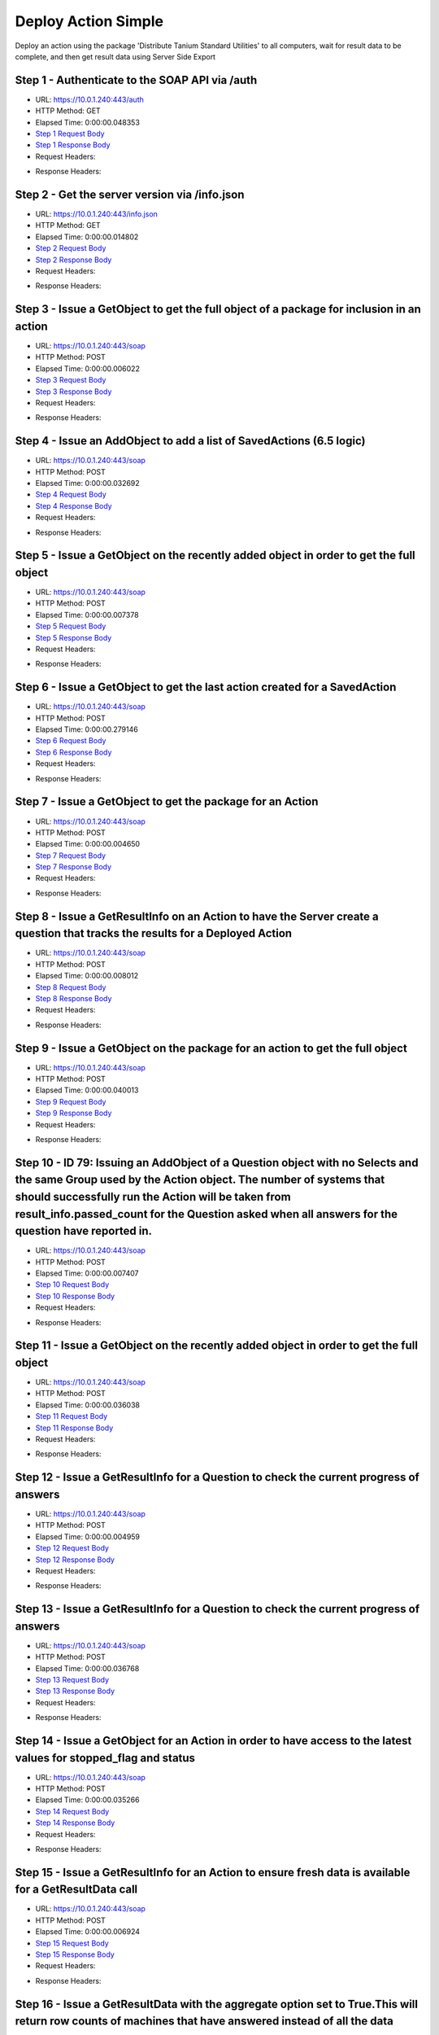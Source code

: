 
Deploy Action Simple
==========================================================================================

Deploy an action using the package 'Distribute Tanium Standard Utilities' to all computers, wait for result data to be complete, and then get result data using Server Side Export


Step 1 - Authenticate to the SOAP API via /auth
------------------------------------------------------------------------------------------------------------------------------------------------------------------------------------------------------------------------------------------------------------------------------------------------------------------------------------------------------------------------------------------------------------

* URL: https://10.0.1.240:443/auth
* HTTP Method: GET
* Elapsed Time: 0:00:00.048353
* `Step 1 Request Body <../../_static/soap_outputs/6.5.314.4301/deploy_action_simple_step_1_request.txt>`_
* `Step 1 Response Body <../../_static/soap_outputs/6.5.314.4301/deploy_action_simple_step_1_response.txt>`_

* Request Headers:

.. code-block:: json
    :linenos:

    
    {
      "Accept": "*/*", 
      "Accept-Encoding": "gzip, deflate", 
      "Connection": "keep-alive", 
      "User-Agent": "python-requests/2.7.0 CPython/2.7.10 Darwin/14.5.0", 
      "password": "VGFuaXVtMjAxNSE=", 
      "username": "QWRtaW5pc3RyYXRvcg=="
    }

* Response Headers:

.. code-block:: json
    :linenos:

    
    {
      "connection": "keep-alive", 
      "content-length": "134", 
      "content-type": "text/plain; charset=us-ascii"
    }


Step 2 - Get the server version via /info.json
------------------------------------------------------------------------------------------------------------------------------------------------------------------------------------------------------------------------------------------------------------------------------------------------------------------------------------------------------------------------------------------------------------

* URL: https://10.0.1.240:443/info.json
* HTTP Method: GET
* Elapsed Time: 0:00:00.014802
* `Step 2 Request Body <../../_static/soap_outputs/6.5.314.4301/deploy_action_simple_step_2_request.txt>`_
* `Step 2 Response Body <../../_static/soap_outputs/6.5.314.4301/deploy_action_simple_step_2_response.json>`_

* Request Headers:

.. code-block:: json
    :linenos:

    
    {
      "Accept": "*/*", 
      "Accept-Encoding": "gzip, deflate", 
      "Connection": "keep-alive", 
      "User-Agent": "python-requests/2.7.0 CPython/2.7.10 Darwin/14.5.0", 
      "session": "1-620-b187339c6ad8ecf5280734d6a81af6cba91b4dcc1c1c09d28b2bee3fd05b95bbac3f6a1d14fc32631be6a2e0160694558ac6b18632435251beefbfb3571b9c98"
    }

* Response Headers:

.. code-block:: json
    :linenos:

    
    {
      "connection": "keep-alive", 
      "content-length": "19290", 
      "content-type": "application/json"
    }


Step 3 - Issue a GetObject to get the full object of a package for inclusion in an action
------------------------------------------------------------------------------------------------------------------------------------------------------------------------------------------------------------------------------------------------------------------------------------------------------------------------------------------------------------------------------------------------------------

* URL: https://10.0.1.240:443/soap
* HTTP Method: POST
* Elapsed Time: 0:00:00.006022
* `Step 3 Request Body <../../_static/soap_outputs/6.5.314.4301/deploy_action_simple_step_3_request.xml>`_
* `Step 3 Response Body <../../_static/soap_outputs/6.5.314.4301/deploy_action_simple_step_3_response.xml>`_

* Request Headers:

.. code-block:: json
    :linenos:

    
    {
      "Accept": "*/*", 
      "Accept-Encoding": "gzip", 
      "Connection": "keep-alive", 
      "Content-Length": "581", 
      "Content-Type": "text/xml; charset=utf-8", 
      "User-Agent": "python-requests/2.7.0 CPython/2.7.10 Darwin/14.5.0", 
      "session": "1-620-b187339c6ad8ecf5280734d6a81af6cba91b4dcc1c1c09d28b2bee3fd05b95bbac3f6a1d14fc32631be6a2e0160694558ac6b18632435251beefbfb3571b9c98"
    }

* Response Headers:

.. code-block:: json
    :linenos:

    
    {
      "connection": "keep-alive", 
      "content-encoding": "gzip", 
      "content-type": "text/xml;charset=UTF-8", 
      "transfer-encoding": "chunked"
    }


Step 4 - Issue an AddObject to add a list of SavedActions (6.5 logic)
------------------------------------------------------------------------------------------------------------------------------------------------------------------------------------------------------------------------------------------------------------------------------------------------------------------------------------------------------------------------------------------------------------

* URL: https://10.0.1.240:443/soap
* HTTP Method: POST
* Elapsed Time: 0:00:00.032692
* `Step 4 Request Body <../../_static/soap_outputs/6.5.314.4301/deploy_action_simple_step_4_request.xml>`_
* `Step 4 Response Body <../../_static/soap_outputs/6.5.314.4301/deploy_action_simple_step_4_response.xml>`_

* Request Headers:

.. code-block:: json
    :linenos:

    
    {
      "Accept": "*/*", 
      "Accept-Encoding": "gzip", 
      "Connection": "keep-alive", 
      "Content-Length": "1443", 
      "Content-Type": "text/xml; charset=utf-8", 
      "User-Agent": "python-requests/2.7.0 CPython/2.7.10 Darwin/14.5.0", 
      "session": "1-620-b187339c6ad8ecf5280734d6a81af6cba91b4dcc1c1c09d28b2bee3fd05b95bbac3f6a1d14fc32631be6a2e0160694558ac6b18632435251beefbfb3571b9c98"
    }

* Response Headers:

.. code-block:: json
    :linenos:

    
    {
      "connection": "keep-alive", 
      "content-encoding": "gzip", 
      "content-type": "text/xml;charset=UTF-8", 
      "transfer-encoding": "chunked"
    }


Step 5 - Issue a GetObject on the recently added object in order to get the full object
------------------------------------------------------------------------------------------------------------------------------------------------------------------------------------------------------------------------------------------------------------------------------------------------------------------------------------------------------------------------------------------------------------

* URL: https://10.0.1.240:443/soap
* HTTP Method: POST
* Elapsed Time: 0:00:00.007378
* `Step 5 Request Body <../../_static/soap_outputs/6.5.314.4301/deploy_action_simple_step_5_request.xml>`_
* `Step 5 Response Body <../../_static/soap_outputs/6.5.314.4301/deploy_action_simple_step_5_response.xml>`_

* Request Headers:

.. code-block:: json
    :linenos:

    
    {
      "Accept": "*/*", 
      "Accept-Encoding": "gzip", 
      "Connection": "keep-alive", 
      "Content-Length": "1521", 
      "Content-Type": "text/xml; charset=utf-8", 
      "User-Agent": "python-requests/2.7.0 CPython/2.7.10 Darwin/14.5.0", 
      "session": "1-620-b187339c6ad8ecf5280734d6a81af6cba91b4dcc1c1c09d28b2bee3fd05b95bbac3f6a1d14fc32631be6a2e0160694558ac6b18632435251beefbfb3571b9c98"
    }

* Response Headers:

.. code-block:: json
    :linenos:

    
    {
      "connection": "keep-alive", 
      "content-encoding": "gzip", 
      "content-type": "text/xml;charset=UTF-8", 
      "transfer-encoding": "chunked"
    }


Step 6 - Issue a GetObject to get the last action created for a SavedAction
------------------------------------------------------------------------------------------------------------------------------------------------------------------------------------------------------------------------------------------------------------------------------------------------------------------------------------------------------------------------------------------------------------

* URL: https://10.0.1.240:443/soap
* HTTP Method: POST
* Elapsed Time: 0:00:00.279146
* `Step 6 Request Body <../../_static/soap_outputs/6.5.314.4301/deploy_action_simple_step_6_request.xml>`_
* `Step 6 Response Body <../../_static/soap_outputs/6.5.314.4301/deploy_action_simple_step_6_response.xml>`_

* Request Headers:

.. code-block:: json
    :linenos:

    
    {
      "Accept": "*/*", 
      "Accept-Encoding": "gzip", 
      "Connection": "keep-alive", 
      "Content-Length": "556", 
      "Content-Type": "text/xml; charset=utf-8", 
      "User-Agent": "python-requests/2.7.0 CPython/2.7.10 Darwin/14.5.0", 
      "session": "1-620-b187339c6ad8ecf5280734d6a81af6cba91b4dcc1c1c09d28b2bee3fd05b95bbac3f6a1d14fc32631be6a2e0160694558ac6b18632435251beefbfb3571b9c98"
    }

* Response Headers:

.. code-block:: json
    :linenos:

    
    {
      "connection": "keep-alive", 
      "content-encoding": "gzip", 
      "content-type": "text/xml;charset=UTF-8", 
      "transfer-encoding": "chunked"
    }


Step 7 - Issue a GetObject to get the package for an Action
------------------------------------------------------------------------------------------------------------------------------------------------------------------------------------------------------------------------------------------------------------------------------------------------------------------------------------------------------------------------------------------------------------

* URL: https://10.0.1.240:443/soap
* HTTP Method: POST
* Elapsed Time: 0:00:00.004650
* `Step 7 Request Body <../../_static/soap_outputs/6.5.314.4301/deploy_action_simple_step_7_request.xml>`_
* `Step 7 Response Body <../../_static/soap_outputs/6.5.314.4301/deploy_action_simple_step_7_response.xml>`_

* Request Headers:

.. code-block:: json
    :linenos:

    
    {
      "Accept": "*/*", 
      "Accept-Encoding": "gzip", 
      "Connection": "keep-alive", 
      "Content-Length": "625", 
      "Content-Type": "text/xml; charset=utf-8", 
      "User-Agent": "python-requests/2.7.0 CPython/2.7.10 Darwin/14.5.0", 
      "session": "1-620-b187339c6ad8ecf5280734d6a81af6cba91b4dcc1c1c09d28b2bee3fd05b95bbac3f6a1d14fc32631be6a2e0160694558ac6b18632435251beefbfb3571b9c98"
    }

* Response Headers:

.. code-block:: json
    :linenos:

    
    {
      "connection": "keep-alive", 
      "content-encoding": "gzip", 
      "content-type": "text/xml;charset=UTF-8", 
      "transfer-encoding": "chunked"
    }


Step 8 - Issue a GetResultInfo on an Action to have the Server create a question that tracks the results for a Deployed Action
------------------------------------------------------------------------------------------------------------------------------------------------------------------------------------------------------------------------------------------------------------------------------------------------------------------------------------------------------------------------------------------------------------

* URL: https://10.0.1.240:443/soap
* HTTP Method: POST
* Elapsed Time: 0:00:00.008012
* `Step 8 Request Body <../../_static/soap_outputs/6.5.314.4301/deploy_action_simple_step_8_request.xml>`_
* `Step 8 Response Body <../../_static/soap_outputs/6.5.314.4301/deploy_action_simple_step_8_response.xml>`_

* Request Headers:

.. code-block:: json
    :linenos:

    
    {
      "Accept": "*/*", 
      "Accept-Encoding": "gzip", 
      "Connection": "keep-alive", 
      "Content-Length": "551", 
      "Content-Type": "text/xml; charset=utf-8", 
      "User-Agent": "python-requests/2.7.0 CPython/2.7.10 Darwin/14.5.0", 
      "session": "1-620-b187339c6ad8ecf5280734d6a81af6cba91b4dcc1c1c09d28b2bee3fd05b95bbac3f6a1d14fc32631be6a2e0160694558ac6b18632435251beefbfb3571b9c98"
    }

* Response Headers:

.. code-block:: json
    :linenos:

    
    {
      "connection": "keep-alive", 
      "content-encoding": "gzip", 
      "content-type": "text/xml;charset=UTF-8", 
      "transfer-encoding": "chunked"
    }


Step 9 - Issue a GetObject on the package for an action to get the full object
------------------------------------------------------------------------------------------------------------------------------------------------------------------------------------------------------------------------------------------------------------------------------------------------------------------------------------------------------------------------------------------------------------

* URL: https://10.0.1.240:443/soap
* HTTP Method: POST
* Elapsed Time: 0:00:00.040013
* `Step 9 Request Body <../../_static/soap_outputs/6.5.314.4301/deploy_action_simple_step_9_request.xml>`_
* `Step 9 Response Body <../../_static/soap_outputs/6.5.314.4301/deploy_action_simple_step_9_response.xml>`_

* Request Headers:

.. code-block:: json
    :linenos:

    
    {
      "Accept": "*/*", 
      "Accept-Encoding": "gzip", 
      "Connection": "keep-alive", 
      "Content-Length": "625", 
      "Content-Type": "text/xml; charset=utf-8", 
      "User-Agent": "python-requests/2.7.0 CPython/2.7.10 Darwin/14.5.0", 
      "session": "1-620-b187339c6ad8ecf5280734d6a81af6cba91b4dcc1c1c09d28b2bee3fd05b95bbac3f6a1d14fc32631be6a2e0160694558ac6b18632435251beefbfb3571b9c98"
    }

* Response Headers:

.. code-block:: json
    :linenos:

    
    {
      "connection": "keep-alive", 
      "content-encoding": "gzip", 
      "content-type": "text/xml;charset=UTF-8", 
      "transfer-encoding": "chunked"
    }


Step 10 - ID 79: Issuing an AddObject of a Question object with no Selects and the same Group used by the Action object. The number of systems that should successfully run the Action will be taken from result_info.passed_count for the Question asked when all answers for the question have reported in.
------------------------------------------------------------------------------------------------------------------------------------------------------------------------------------------------------------------------------------------------------------------------------------------------------------------------------------------------------------------------------------------------------------

* URL: https://10.0.1.240:443/soap
* HTTP Method: POST
* Elapsed Time: 0:00:00.007407
* `Step 10 Request Body <../../_static/soap_outputs/6.5.314.4301/deploy_action_simple_step_10_request.xml>`_
* `Step 10 Response Body <../../_static/soap_outputs/6.5.314.4301/deploy_action_simple_step_10_response.xml>`_

* Request Headers:

.. code-block:: json
    :linenos:

    
    {
      "Accept": "*/*", 
      "Accept-Encoding": "gzip", 
      "Connection": "keep-alive", 
      "Content-Length": "525", 
      "Content-Type": "text/xml; charset=utf-8", 
      "User-Agent": "python-requests/2.7.0 CPython/2.7.10 Darwin/14.5.0", 
      "session": "1-620-b187339c6ad8ecf5280734d6a81af6cba91b4dcc1c1c09d28b2bee3fd05b95bbac3f6a1d14fc32631be6a2e0160694558ac6b18632435251beefbfb3571b9c98"
    }

* Response Headers:

.. code-block:: json
    :linenos:

    
    {
      "connection": "keep-alive", 
      "content-length": "766", 
      "content-type": "text/xml;charset=UTF-8"
    }


Step 11 - Issue a GetObject on the recently added object in order to get the full object
------------------------------------------------------------------------------------------------------------------------------------------------------------------------------------------------------------------------------------------------------------------------------------------------------------------------------------------------------------------------------------------------------------

* URL: https://10.0.1.240:443/soap
* HTTP Method: POST
* Elapsed Time: 0:00:00.036038
* `Step 11 Request Body <../../_static/soap_outputs/6.5.314.4301/deploy_action_simple_step_11_request.xml>`_
* `Step 11 Response Body <../../_static/soap_outputs/6.5.314.4301/deploy_action_simple_step_11_response.xml>`_

* Request Headers:

.. code-block:: json
    :linenos:

    
    {
      "Accept": "*/*", 
      "Accept-Encoding": "gzip", 
      "Connection": "keep-alive", 
      "Content-Length": "492", 
      "Content-Type": "text/xml; charset=utf-8", 
      "User-Agent": "python-requests/2.7.0 CPython/2.7.10 Darwin/14.5.0", 
      "session": "1-620-b187339c6ad8ecf5280734d6a81af6cba91b4dcc1c1c09d28b2bee3fd05b95bbac3f6a1d14fc32631be6a2e0160694558ac6b18632435251beefbfb3571b9c98"
    }

* Response Headers:

.. code-block:: json
    :linenos:

    
    {
      "connection": "keep-alive", 
      "content-encoding": "gzip", 
      "content-type": "text/xml;charset=UTF-8", 
      "transfer-encoding": "chunked"
    }


Step 12 - Issue a GetResultInfo for a Question to check the current progress of answers
------------------------------------------------------------------------------------------------------------------------------------------------------------------------------------------------------------------------------------------------------------------------------------------------------------------------------------------------------------------------------------------------------------

* URL: https://10.0.1.240:443/soap
* HTTP Method: POST
* Elapsed Time: 0:00:00.004959
* `Step 12 Request Body <../../_static/soap_outputs/6.5.314.4301/deploy_action_simple_step_12_request.xml>`_
* `Step 12 Response Body <../../_static/soap_outputs/6.5.314.4301/deploy_action_simple_step_12_response.xml>`_

* Request Headers:

.. code-block:: json
    :linenos:

    
    {
      "Accept": "*/*", 
      "Accept-Encoding": "gzip", 
      "Connection": "keep-alive", 
      "Content-Length": "496", 
      "Content-Type": "text/xml; charset=utf-8", 
      "User-Agent": "python-requests/2.7.0 CPython/2.7.10 Darwin/14.5.0", 
      "session": "1-620-b187339c6ad8ecf5280734d6a81af6cba91b4dcc1c1c09d28b2bee3fd05b95bbac3f6a1d14fc32631be6a2e0160694558ac6b18632435251beefbfb3571b9c98"
    }

* Response Headers:

.. code-block:: json
    :linenos:

    
    {
      "connection": "keep-alive", 
      "content-encoding": "gzip", 
      "content-type": "text/xml;charset=UTF-8", 
      "transfer-encoding": "chunked"
    }


Step 13 - Issue a GetResultInfo for a Question to check the current progress of answers
------------------------------------------------------------------------------------------------------------------------------------------------------------------------------------------------------------------------------------------------------------------------------------------------------------------------------------------------------------------------------------------------------------

* URL: https://10.0.1.240:443/soap
* HTTP Method: POST
* Elapsed Time: 0:00:00.036768
* `Step 13 Request Body <../../_static/soap_outputs/6.5.314.4301/deploy_action_simple_step_13_request.xml>`_
* `Step 13 Response Body <../../_static/soap_outputs/6.5.314.4301/deploy_action_simple_step_13_response.xml>`_

* Request Headers:

.. code-block:: json
    :linenos:

    
    {
      "Accept": "*/*", 
      "Accept-Encoding": "gzip", 
      "Connection": "keep-alive", 
      "Content-Length": "496", 
      "Content-Type": "text/xml; charset=utf-8", 
      "User-Agent": "python-requests/2.7.0 CPython/2.7.10 Darwin/14.5.0", 
      "session": "1-620-b187339c6ad8ecf5280734d6a81af6cba91b4dcc1c1c09d28b2bee3fd05b95bbac3f6a1d14fc32631be6a2e0160694558ac6b18632435251beefbfb3571b9c98"
    }

* Response Headers:

.. code-block:: json
    :linenos:

    
    {
      "connection": "keep-alive", 
      "content-encoding": "gzip", 
      "content-type": "text/xml;charset=UTF-8", 
      "transfer-encoding": "chunked"
    }


Step 14 - Issue a GetObject for an Action in order to have access to the latest values for stopped_flag and status
------------------------------------------------------------------------------------------------------------------------------------------------------------------------------------------------------------------------------------------------------------------------------------------------------------------------------------------------------------------------------------------------------------

* URL: https://10.0.1.240:443/soap
* HTTP Method: POST
* Elapsed Time: 0:00:00.035266
* `Step 14 Request Body <../../_static/soap_outputs/6.5.314.4301/deploy_action_simple_step_14_request.xml>`_
* `Step 14 Response Body <../../_static/soap_outputs/6.5.314.4301/deploy_action_simple_step_14_response.xml>`_

* Request Headers:

.. code-block:: json
    :linenos:

    
    {
      "Accept": "*/*", 
      "Accept-Encoding": "gzip", 
      "Connection": "keep-alive", 
      "Content-Length": "1457", 
      "Content-Type": "text/xml; charset=utf-8", 
      "User-Agent": "python-requests/2.7.0 CPython/2.7.10 Darwin/14.5.0", 
      "session": "1-620-b187339c6ad8ecf5280734d6a81af6cba91b4dcc1c1c09d28b2bee3fd05b95bbac3f6a1d14fc32631be6a2e0160694558ac6b18632435251beefbfb3571b9c98"
    }

* Response Headers:

.. code-block:: json
    :linenos:

    
    {
      "connection": "keep-alive", 
      "content-encoding": "gzip", 
      "content-type": "text/xml;charset=UTF-8", 
      "transfer-encoding": "chunked"
    }


Step 15 - Issue a GetResultInfo for an Action to ensure fresh data is available for a GetResultData call
------------------------------------------------------------------------------------------------------------------------------------------------------------------------------------------------------------------------------------------------------------------------------------------------------------------------------------------------------------------------------------------------------------

* URL: https://10.0.1.240:443/soap
* HTTP Method: POST
* Elapsed Time: 0:00:00.006924
* `Step 15 Request Body <../../_static/soap_outputs/6.5.314.4301/deploy_action_simple_step_15_request.xml>`_
* `Step 15 Response Body <../../_static/soap_outputs/6.5.314.4301/deploy_action_simple_step_15_response.xml>`_

* Request Headers:

.. code-block:: json
    :linenos:

    
    {
      "Accept": "*/*", 
      "Accept-Encoding": "gzip", 
      "Connection": "keep-alive", 
      "Content-Length": "551", 
      "Content-Type": "text/xml; charset=utf-8", 
      "User-Agent": "python-requests/2.7.0 CPython/2.7.10 Darwin/14.5.0", 
      "session": "1-620-b187339c6ad8ecf5280734d6a81af6cba91b4dcc1c1c09d28b2bee3fd05b95bbac3f6a1d14fc32631be6a2e0160694558ac6b18632435251beefbfb3571b9c98"
    }

* Response Headers:

.. code-block:: json
    :linenos:

    
    {
      "connection": "keep-alive", 
      "content-encoding": "gzip", 
      "content-type": "text/xml;charset=UTF-8", 
      "transfer-encoding": "chunked"
    }


Step 16 - Issue a GetResultData with the aggregate option set to True.This will return row counts of machines that have answered instead of all the data
------------------------------------------------------------------------------------------------------------------------------------------------------------------------------------------------------------------------------------------------------------------------------------------------------------------------------------------------------------------------------------------------------------

* URL: https://10.0.1.240:443/soap
* HTTP Method: POST
* Elapsed Time: 0:00:00.005715
* `Step 16 Request Body <../../_static/soap_outputs/6.5.314.4301/deploy_action_simple_step_16_request.xml>`_
* `Step 16 Response Body <../../_static/soap_outputs/6.5.314.4301/deploy_action_simple_step_16_response.xml>`_

* Request Headers:

.. code-block:: json
    :linenos:

    
    {
      "Accept": "*/*", 
      "Accept-Encoding": "gzip", 
      "Connection": "keep-alive", 
      "Content-Length": "625", 
      "Content-Type": "text/xml; charset=utf-8", 
      "User-Agent": "python-requests/2.7.0 CPython/2.7.10 Darwin/14.5.0", 
      "session": "1-620-b187339c6ad8ecf5280734d6a81af6cba91b4dcc1c1c09d28b2bee3fd05b95bbac3f6a1d14fc32631be6a2e0160694558ac6b18632435251beefbfb3571b9c98"
    }

* Response Headers:

.. code-block:: json
    :linenos:

    
    {
      "connection": "keep-alive", 
      "content-encoding": "gzip", 
      "content-type": "text/xml;charset=UTF-8", 
      "transfer-encoding": "chunked"
    }


Step 17 - Issue a GetObject for an Action in order to have access to the latest values for stopped_flag and status
------------------------------------------------------------------------------------------------------------------------------------------------------------------------------------------------------------------------------------------------------------------------------------------------------------------------------------------------------------------------------------------------------------

* URL: https://10.0.1.240:443/soap
* HTTP Method: POST
* Elapsed Time: 0:00:00.219046
* `Step 17 Request Body <../../_static/soap_outputs/6.5.314.4301/deploy_action_simple_step_17_request.xml>`_
* `Step 17 Response Body <../../_static/soap_outputs/6.5.314.4301/deploy_action_simple_step_17_response.xml>`_

* Request Headers:

.. code-block:: json
    :linenos:

    
    {
      "Accept": "*/*", 
      "Accept-Encoding": "gzip", 
      "Connection": "keep-alive", 
      "Content-Length": "1457", 
      "Content-Type": "text/xml; charset=utf-8", 
      "User-Agent": "python-requests/2.7.0 CPython/2.7.10 Darwin/14.5.0", 
      "session": "1-620-b187339c6ad8ecf5280734d6a81af6cba91b4dcc1c1c09d28b2bee3fd05b95bbac3f6a1d14fc32631be6a2e0160694558ac6b18632435251beefbfb3571b9c98"
    }

* Response Headers:

.. code-block:: json
    :linenos:

    
    {
      "connection": "keep-alive", 
      "content-encoding": "gzip", 
      "content-type": "text/xml;charset=UTF-8", 
      "transfer-encoding": "chunked"
    }


Step 18 - Issue a GetResultInfo for an Action to ensure fresh data is available for a GetResultData call
------------------------------------------------------------------------------------------------------------------------------------------------------------------------------------------------------------------------------------------------------------------------------------------------------------------------------------------------------------------------------------------------------------

* URL: https://10.0.1.240:443/soap
* HTTP Method: POST
* Elapsed Time: 0:00:00.039710
* `Step 18 Request Body <../../_static/soap_outputs/6.5.314.4301/deploy_action_simple_step_18_request.xml>`_
* `Step 18 Response Body <../../_static/soap_outputs/6.5.314.4301/deploy_action_simple_step_18_response.xml>`_

* Request Headers:

.. code-block:: json
    :linenos:

    
    {
      "Accept": "*/*", 
      "Accept-Encoding": "gzip", 
      "Connection": "keep-alive", 
      "Content-Length": "551", 
      "Content-Type": "text/xml; charset=utf-8", 
      "User-Agent": "python-requests/2.7.0 CPython/2.7.10 Darwin/14.5.0", 
      "session": "1-620-b187339c6ad8ecf5280734d6a81af6cba91b4dcc1c1c09d28b2bee3fd05b95bbac3f6a1d14fc32631be6a2e0160694558ac6b18632435251beefbfb3571b9c98"
    }

* Response Headers:

.. code-block:: json
    :linenos:

    
    {
      "connection": "keep-alive", 
      "content-encoding": "gzip", 
      "content-type": "text/xml;charset=UTF-8", 
      "transfer-encoding": "chunked"
    }


Step 19 - Issue a GetResultData with the aggregate option set to True.This will return row counts of machines that have answered instead of all the data
------------------------------------------------------------------------------------------------------------------------------------------------------------------------------------------------------------------------------------------------------------------------------------------------------------------------------------------------------------------------------------------------------------

* URL: https://10.0.1.240:443/soap
* HTTP Method: POST
* Elapsed Time: 0:00:00.005306
* `Step 19 Request Body <../../_static/soap_outputs/6.5.314.4301/deploy_action_simple_step_19_request.xml>`_
* `Step 19 Response Body <../../_static/soap_outputs/6.5.314.4301/deploy_action_simple_step_19_response.xml>`_

* Request Headers:

.. code-block:: json
    :linenos:

    
    {
      "Accept": "*/*", 
      "Accept-Encoding": "gzip", 
      "Connection": "keep-alive", 
      "Content-Length": "625", 
      "Content-Type": "text/xml; charset=utf-8", 
      "User-Agent": "python-requests/2.7.0 CPython/2.7.10 Darwin/14.5.0", 
      "session": "1-620-b187339c6ad8ecf5280734d6a81af6cba91b4dcc1c1c09d28b2bee3fd05b95bbac3f6a1d14fc32631be6a2e0160694558ac6b18632435251beefbfb3571b9c98"
    }

* Response Headers:

.. code-block:: json
    :linenos:

    
    {
      "connection": "keep-alive", 
      "content-encoding": "gzip", 
      "content-type": "text/xml;charset=UTF-8", 
      "transfer-encoding": "chunked"
    }


Step 20 - Issue a GetObject for an Action in order to have access to the latest values for stopped_flag and status
------------------------------------------------------------------------------------------------------------------------------------------------------------------------------------------------------------------------------------------------------------------------------------------------------------------------------------------------------------------------------------------------------------

* URL: https://10.0.1.240:443/soap
* HTTP Method: POST
* Elapsed Time: 0:00:00.152778
* `Step 20 Request Body <../../_static/soap_outputs/6.5.314.4301/deploy_action_simple_step_20_request.xml>`_
* `Step 20 Response Body <../../_static/soap_outputs/6.5.314.4301/deploy_action_simple_step_20_response.xml>`_

* Request Headers:

.. code-block:: json
    :linenos:

    
    {
      "Accept": "*/*", 
      "Accept-Encoding": "gzip", 
      "Connection": "keep-alive", 
      "Content-Length": "1457", 
      "Content-Type": "text/xml; charset=utf-8", 
      "User-Agent": "python-requests/2.7.0 CPython/2.7.10 Darwin/14.5.0", 
      "session": "1-620-b187339c6ad8ecf5280734d6a81af6cba91b4dcc1c1c09d28b2bee3fd05b95bbac3f6a1d14fc32631be6a2e0160694558ac6b18632435251beefbfb3571b9c98"
    }

* Response Headers:

.. code-block:: json
    :linenos:

    
    {
      "connection": "keep-alive", 
      "content-encoding": "gzip", 
      "content-type": "text/xml;charset=UTF-8", 
      "transfer-encoding": "chunked"
    }


Step 21 - Issue a GetResultInfo for an Action to ensure fresh data is available for a GetResultData call
------------------------------------------------------------------------------------------------------------------------------------------------------------------------------------------------------------------------------------------------------------------------------------------------------------------------------------------------------------------------------------------------------------

* URL: https://10.0.1.240:443/soap
* HTTP Method: POST
* Elapsed Time: 0:00:00.004898
* `Step 21 Request Body <../../_static/soap_outputs/6.5.314.4301/deploy_action_simple_step_21_request.xml>`_
* `Step 21 Response Body <../../_static/soap_outputs/6.5.314.4301/deploy_action_simple_step_21_response.xml>`_

* Request Headers:

.. code-block:: json
    :linenos:

    
    {
      "Accept": "*/*", 
      "Accept-Encoding": "gzip", 
      "Connection": "keep-alive", 
      "Content-Length": "551", 
      "Content-Type": "text/xml; charset=utf-8", 
      "User-Agent": "python-requests/2.7.0 CPython/2.7.10 Darwin/14.5.0", 
      "session": "1-620-b187339c6ad8ecf5280734d6a81af6cba91b4dcc1c1c09d28b2bee3fd05b95bbac3f6a1d14fc32631be6a2e0160694558ac6b18632435251beefbfb3571b9c98"
    }

* Response Headers:

.. code-block:: json
    :linenos:

    
    {
      "connection": "keep-alive", 
      "content-encoding": "gzip", 
      "content-type": "text/xml;charset=UTF-8", 
      "transfer-encoding": "chunked"
    }


Step 22 - Issue a GetResultData with the aggregate option set to True.This will return row counts of machines that have answered instead of all the data
------------------------------------------------------------------------------------------------------------------------------------------------------------------------------------------------------------------------------------------------------------------------------------------------------------------------------------------------------------------------------------------------------------

* URL: https://10.0.1.240:443/soap
* HTTP Method: POST
* Elapsed Time: 0:00:00.040211
* `Step 22 Request Body <../../_static/soap_outputs/6.5.314.4301/deploy_action_simple_step_22_request.xml>`_
* `Step 22 Response Body <../../_static/soap_outputs/6.5.314.4301/deploy_action_simple_step_22_response.xml>`_

* Request Headers:

.. code-block:: json
    :linenos:

    
    {
      "Accept": "*/*", 
      "Accept-Encoding": "gzip", 
      "Connection": "keep-alive", 
      "Content-Length": "625", 
      "Content-Type": "text/xml; charset=utf-8", 
      "User-Agent": "python-requests/2.7.0 CPython/2.7.10 Darwin/14.5.0", 
      "session": "1-620-b187339c6ad8ecf5280734d6a81af6cba91b4dcc1c1c09d28b2bee3fd05b95bbac3f6a1d14fc32631be6a2e0160694558ac6b18632435251beefbfb3571b9c98"
    }

* Response Headers:

.. code-block:: json
    :linenos:

    
    {
      "connection": "keep-alive", 
      "content-encoding": "gzip", 
      "content-type": "text/xml;charset=UTF-8", 
      "transfer-encoding": "chunked"
    }


Step 23 - Issue a GetObject for an Action in order to have access to the latest values for stopped_flag and status
------------------------------------------------------------------------------------------------------------------------------------------------------------------------------------------------------------------------------------------------------------------------------------------------------------------------------------------------------------------------------------------------------------

* URL: https://10.0.1.240:443/soap
* HTTP Method: POST
* Elapsed Time: 0:00:00.170688
* `Step 23 Request Body <../../_static/soap_outputs/6.5.314.4301/deploy_action_simple_step_23_request.xml>`_
* `Step 23 Response Body <../../_static/soap_outputs/6.5.314.4301/deploy_action_simple_step_23_response.xml>`_

* Request Headers:

.. code-block:: json
    :linenos:

    
    {
      "Accept": "*/*", 
      "Accept-Encoding": "gzip", 
      "Connection": "keep-alive", 
      "Content-Length": "1457", 
      "Content-Type": "text/xml; charset=utf-8", 
      "User-Agent": "python-requests/2.7.0 CPython/2.7.10 Darwin/14.5.0", 
      "session": "1-620-b187339c6ad8ecf5280734d6a81af6cba91b4dcc1c1c09d28b2bee3fd05b95bbac3f6a1d14fc32631be6a2e0160694558ac6b18632435251beefbfb3571b9c98"
    }

* Response Headers:

.. code-block:: json
    :linenos:

    
    {
      "connection": "keep-alive", 
      "content-encoding": "gzip", 
      "content-type": "text/xml;charset=UTF-8", 
      "transfer-encoding": "chunked"
    }


Step 24 - Issue a GetResultInfo for an Action to ensure fresh data is available for a GetResultData call
------------------------------------------------------------------------------------------------------------------------------------------------------------------------------------------------------------------------------------------------------------------------------------------------------------------------------------------------------------------------------------------------------------

* URL: https://10.0.1.240:443/soap
* HTTP Method: POST
* Elapsed Time: 0:00:00.032788
* `Step 24 Request Body <../../_static/soap_outputs/6.5.314.4301/deploy_action_simple_step_24_request.xml>`_
* `Step 24 Response Body <../../_static/soap_outputs/6.5.314.4301/deploy_action_simple_step_24_response.xml>`_

* Request Headers:

.. code-block:: json
    :linenos:

    
    {
      "Accept": "*/*", 
      "Accept-Encoding": "gzip", 
      "Connection": "keep-alive", 
      "Content-Length": "551", 
      "Content-Type": "text/xml; charset=utf-8", 
      "User-Agent": "python-requests/2.7.0 CPython/2.7.10 Darwin/14.5.0", 
      "session": "1-620-b187339c6ad8ecf5280734d6a81af6cba91b4dcc1c1c09d28b2bee3fd05b95bbac3f6a1d14fc32631be6a2e0160694558ac6b18632435251beefbfb3571b9c98"
    }

* Response Headers:

.. code-block:: json
    :linenos:

    
    {
      "connection": "keep-alive", 
      "content-encoding": "gzip", 
      "content-type": "text/xml;charset=UTF-8", 
      "transfer-encoding": "chunked"
    }


Step 25 - Issue a GetResultData with the aggregate option set to True.This will return row counts of machines that have answered instead of all the data
------------------------------------------------------------------------------------------------------------------------------------------------------------------------------------------------------------------------------------------------------------------------------------------------------------------------------------------------------------------------------------------------------------

* URL: https://10.0.1.240:443/soap
* HTTP Method: POST
* Elapsed Time: 0:00:00.018379
* `Step 25 Request Body <../../_static/soap_outputs/6.5.314.4301/deploy_action_simple_step_25_request.xml>`_
* `Step 25 Response Body <../../_static/soap_outputs/6.5.314.4301/deploy_action_simple_step_25_response.xml>`_

* Request Headers:

.. code-block:: json
    :linenos:

    
    {
      "Accept": "*/*", 
      "Accept-Encoding": "gzip", 
      "Connection": "keep-alive", 
      "Content-Length": "625", 
      "Content-Type": "text/xml; charset=utf-8", 
      "User-Agent": "python-requests/2.7.0 CPython/2.7.10 Darwin/14.5.0", 
      "session": "1-620-b187339c6ad8ecf5280734d6a81af6cba91b4dcc1c1c09d28b2bee3fd05b95bbac3f6a1d14fc32631be6a2e0160694558ac6b18632435251beefbfb3571b9c98"
    }

* Response Headers:

.. code-block:: json
    :linenos:

    
    {
      "connection": "keep-alive", 
      "content-encoding": "gzip", 
      "content-type": "text/xml;charset=UTF-8", 
      "transfer-encoding": "chunked"
    }


Step 26 - Issue a GetObject for an Action in order to have access to the latest values for stopped_flag and status
------------------------------------------------------------------------------------------------------------------------------------------------------------------------------------------------------------------------------------------------------------------------------------------------------------------------------------------------------------------------------------------------------------

* URL: https://10.0.1.240:443/soap
* HTTP Method: POST
* Elapsed Time: 0:00:00.185280
* `Step 26 Request Body <../../_static/soap_outputs/6.5.314.4301/deploy_action_simple_step_26_request.xml>`_
* `Step 26 Response Body <../../_static/soap_outputs/6.5.314.4301/deploy_action_simple_step_26_response.xml>`_

* Request Headers:

.. code-block:: json
    :linenos:

    
    {
      "Accept": "*/*", 
      "Accept-Encoding": "gzip", 
      "Connection": "keep-alive", 
      "Content-Length": "1457", 
      "Content-Type": "text/xml; charset=utf-8", 
      "User-Agent": "python-requests/2.7.0 CPython/2.7.10 Darwin/14.5.0", 
      "session": "1-620-b187339c6ad8ecf5280734d6a81af6cba91b4dcc1c1c09d28b2bee3fd05b95bbac3f6a1d14fc32631be6a2e0160694558ac6b18632435251beefbfb3571b9c98"
    }

* Response Headers:

.. code-block:: json
    :linenos:

    
    {
      "connection": "keep-alive", 
      "content-encoding": "gzip", 
      "content-type": "text/xml;charset=UTF-8", 
      "transfer-encoding": "chunked"
    }


Step 27 - Issue a GetResultInfo for an Action to ensure fresh data is available for a GetResultData call
------------------------------------------------------------------------------------------------------------------------------------------------------------------------------------------------------------------------------------------------------------------------------------------------------------------------------------------------------------------------------------------------------------

* URL: https://10.0.1.240:443/soap
* HTTP Method: POST
* Elapsed Time: 0:00:00.050586
* `Step 27 Request Body <../../_static/soap_outputs/6.5.314.4301/deploy_action_simple_step_27_request.xml>`_
* `Step 27 Response Body <../../_static/soap_outputs/6.5.314.4301/deploy_action_simple_step_27_response.xml>`_

* Request Headers:

.. code-block:: json
    :linenos:

    
    {
      "Accept": "*/*", 
      "Accept-Encoding": "gzip", 
      "Connection": "keep-alive", 
      "Content-Length": "551", 
      "Content-Type": "text/xml; charset=utf-8", 
      "User-Agent": "python-requests/2.7.0 CPython/2.7.10 Darwin/14.5.0", 
      "session": "1-620-b187339c6ad8ecf5280734d6a81af6cba91b4dcc1c1c09d28b2bee3fd05b95bbac3f6a1d14fc32631be6a2e0160694558ac6b18632435251beefbfb3571b9c98"
    }

* Response Headers:

.. code-block:: json
    :linenos:

    
    {
      "connection": "keep-alive", 
      "content-encoding": "gzip", 
      "content-type": "text/xml;charset=UTF-8", 
      "transfer-encoding": "chunked"
    }


Step 28 - Issue a GetResultData with the aggregate option set to True.This will return row counts of machines that have answered instead of all the data
------------------------------------------------------------------------------------------------------------------------------------------------------------------------------------------------------------------------------------------------------------------------------------------------------------------------------------------------------------------------------------------------------------

* URL: https://10.0.1.240:443/soap
* HTTP Method: POST
* Elapsed Time: 0:00:00.008901
* `Step 28 Request Body <../../_static/soap_outputs/6.5.314.4301/deploy_action_simple_step_28_request.xml>`_
* `Step 28 Response Body <../../_static/soap_outputs/6.5.314.4301/deploy_action_simple_step_28_response.xml>`_

* Request Headers:

.. code-block:: json
    :linenos:

    
    {
      "Accept": "*/*", 
      "Accept-Encoding": "gzip", 
      "Connection": "keep-alive", 
      "Content-Length": "625", 
      "Content-Type": "text/xml; charset=utf-8", 
      "User-Agent": "python-requests/2.7.0 CPython/2.7.10 Darwin/14.5.0", 
      "session": "1-620-b187339c6ad8ecf5280734d6a81af6cba91b4dcc1c1c09d28b2bee3fd05b95bbac3f6a1d14fc32631be6a2e0160694558ac6b18632435251beefbfb3571b9c98"
    }

* Response Headers:

.. code-block:: json
    :linenos:

    
    {
      "connection": "keep-alive", 
      "content-encoding": "gzip", 
      "content-type": "text/xml;charset=UTF-8", 
      "transfer-encoding": "chunked"
    }


Step 29 - Issue a GetObject for an Action in order to have access to the latest values for stopped_flag and status
------------------------------------------------------------------------------------------------------------------------------------------------------------------------------------------------------------------------------------------------------------------------------------------------------------------------------------------------------------------------------------------------------------

* URL: https://10.0.1.240:443/soap
* HTTP Method: POST
* Elapsed Time: 0:00:00.009727
* `Step 29 Request Body <../../_static/soap_outputs/6.5.314.4301/deploy_action_simple_step_29_request.xml>`_
* `Step 29 Response Body <../../_static/soap_outputs/6.5.314.4301/deploy_action_simple_step_29_response.xml>`_

* Request Headers:

.. code-block:: json
    :linenos:

    
    {
      "Accept": "*/*", 
      "Accept-Encoding": "gzip", 
      "Connection": "keep-alive", 
      "Content-Length": "1457", 
      "Content-Type": "text/xml; charset=utf-8", 
      "User-Agent": "python-requests/2.7.0 CPython/2.7.10 Darwin/14.5.0", 
      "session": "1-620-b187339c6ad8ecf5280734d6a81af6cba91b4dcc1c1c09d28b2bee3fd05b95bbac3f6a1d14fc32631be6a2e0160694558ac6b18632435251beefbfb3571b9c98"
    }

* Response Headers:

.. code-block:: json
    :linenos:

    
    {
      "connection": "keep-alive", 
      "content-encoding": "gzip", 
      "content-type": "text/xml;charset=UTF-8", 
      "transfer-encoding": "chunked"
    }


Step 30 - Issue a GetResultInfo for an Action to ensure fresh data is available for a GetResultData call
------------------------------------------------------------------------------------------------------------------------------------------------------------------------------------------------------------------------------------------------------------------------------------------------------------------------------------------------------------------------------------------------------------

* URL: https://10.0.1.240:443/soap
* HTTP Method: POST
* Elapsed Time: 0:00:00.038353
* `Step 30 Request Body <../../_static/soap_outputs/6.5.314.4301/deploy_action_simple_step_30_request.xml>`_
* `Step 30 Response Body <../../_static/soap_outputs/6.5.314.4301/deploy_action_simple_step_30_response.xml>`_

* Request Headers:

.. code-block:: json
    :linenos:

    
    {
      "Accept": "*/*", 
      "Accept-Encoding": "gzip", 
      "Connection": "keep-alive", 
      "Content-Length": "551", 
      "Content-Type": "text/xml; charset=utf-8", 
      "User-Agent": "python-requests/2.7.0 CPython/2.7.10 Darwin/14.5.0", 
      "session": "1-620-b187339c6ad8ecf5280734d6a81af6cba91b4dcc1c1c09d28b2bee3fd05b95bbac3f6a1d14fc32631be6a2e0160694558ac6b18632435251beefbfb3571b9c98"
    }

* Response Headers:

.. code-block:: json
    :linenos:

    
    {
      "connection": "keep-alive", 
      "content-encoding": "gzip", 
      "content-type": "text/xml;charset=UTF-8", 
      "transfer-encoding": "chunked"
    }


Step 31 - Issue a GetResultData for an Action with the aggregate option set to False. This will return all of the Action Statuses for each computer that have run this Action
------------------------------------------------------------------------------------------------------------------------------------------------------------------------------------------------------------------------------------------------------------------------------------------------------------------------------------------------------------------------------------------------------------

* URL: https://10.0.1.240:443/soap
* HTTP Method: POST
* Elapsed Time: 0:00:00.044180
* `Step 31 Request Body <../../_static/soap_outputs/6.5.314.4301/deploy_action_simple_step_31_request.xml>`_
* `Step 31 Response Body <../../_static/soap_outputs/6.5.314.4301/deploy_action_simple_step_31_response.xml>`_

* Request Headers:

.. code-block:: json
    :linenos:

    
    {
      "Accept": "*/*", 
      "Accept-Encoding": "gzip", 
      "Connection": "keep-alive", 
      "Content-Length": "579", 
      "Content-Type": "text/xml; charset=utf-8", 
      "User-Agent": "python-requests/2.7.0 CPython/2.7.10 Darwin/14.5.0", 
      "session": "1-620-b187339c6ad8ecf5280734d6a81af6cba91b4dcc1c1c09d28b2bee3fd05b95bbac3f6a1d14fc32631be6a2e0160694558ac6b18632435251beefbfb3571b9c98"
    }

* Response Headers:

.. code-block:: json
    :linenos:

    
    {
      "connection": "keep-alive", 
      "content-encoding": "gzip", 
      "content-type": "text/xml;charset=UTF-8", 
      "transfer-encoding": "chunked"
    }


Step 32 - Issue a GetObject for an Action in order to have access to the latest values for stopped_flag and status
------------------------------------------------------------------------------------------------------------------------------------------------------------------------------------------------------------------------------------------------------------------------------------------------------------------------------------------------------------------------------------------------------------

* URL: https://10.0.1.240:443/soap
* HTTP Method: POST
* Elapsed Time: 0:00:00.032532
* `Step 32 Request Body <../../_static/soap_outputs/6.5.314.4301/deploy_action_simple_step_32_request.xml>`_
* `Step 32 Response Body <../../_static/soap_outputs/6.5.314.4301/deploy_action_simple_step_32_response.xml>`_

* Request Headers:

.. code-block:: json
    :linenos:

    
    {
      "Accept": "*/*", 
      "Accept-Encoding": "gzip", 
      "Connection": "keep-alive", 
      "Content-Length": "1457", 
      "Content-Type": "text/xml; charset=utf-8", 
      "User-Agent": "python-requests/2.7.0 CPython/2.7.10 Darwin/14.5.0", 
      "session": "1-620-b187339c6ad8ecf5280734d6a81af6cba91b4dcc1c1c09d28b2bee3fd05b95bbac3f6a1d14fc32631be6a2e0160694558ac6b18632435251beefbfb3571b9c98"
    }

* Response Headers:

.. code-block:: json
    :linenos:

    
    {
      "connection": "keep-alive", 
      "content-encoding": "gzip", 
      "content-type": "text/xml;charset=UTF-8", 
      "transfer-encoding": "chunked"
    }


Step 33 - Issue a GetResultInfo for an Action to ensure fresh data is available for a GetResultData call
------------------------------------------------------------------------------------------------------------------------------------------------------------------------------------------------------------------------------------------------------------------------------------------------------------------------------------------------------------------------------------------------------------

* URL: https://10.0.1.240:443/soap
* HTTP Method: POST
* Elapsed Time: 0:00:00.015371
* `Step 33 Request Body <../../_static/soap_outputs/6.5.314.4301/deploy_action_simple_step_33_request.xml>`_
* `Step 33 Response Body <../../_static/soap_outputs/6.5.314.4301/deploy_action_simple_step_33_response.xml>`_

* Request Headers:

.. code-block:: json
    :linenos:

    
    {
      "Accept": "*/*", 
      "Accept-Encoding": "gzip", 
      "Connection": "keep-alive", 
      "Content-Length": "551", 
      "Content-Type": "text/xml; charset=utf-8", 
      "User-Agent": "python-requests/2.7.0 CPython/2.7.10 Darwin/14.5.0", 
      "session": "1-620-b187339c6ad8ecf5280734d6a81af6cba91b4dcc1c1c09d28b2bee3fd05b95bbac3f6a1d14fc32631be6a2e0160694558ac6b18632435251beefbfb3571b9c98"
    }

* Response Headers:

.. code-block:: json
    :linenos:

    
    {
      "connection": "keep-alive", 
      "content-encoding": "gzip", 
      "content-type": "text/xml;charset=UTF-8", 
      "transfer-encoding": "chunked"
    }


Step 34 - Issue a GetResultData for an Action with the aggregate option set to False. This will return all of the Action Statuses for each computer that have run this Action
------------------------------------------------------------------------------------------------------------------------------------------------------------------------------------------------------------------------------------------------------------------------------------------------------------------------------------------------------------------------------------------------------------

* URL: https://10.0.1.240:443/soap
* HTTP Method: POST
* Elapsed Time: 0:00:00.007737
* `Step 34 Request Body <../../_static/soap_outputs/6.5.314.4301/deploy_action_simple_step_34_request.xml>`_
* `Step 34 Response Body <../../_static/soap_outputs/6.5.314.4301/deploy_action_simple_step_34_response.xml>`_

* Request Headers:

.. code-block:: json
    :linenos:

    
    {
      "Accept": "*/*", 
      "Accept-Encoding": "gzip", 
      "Connection": "keep-alive", 
      "Content-Length": "579", 
      "Content-Type": "text/xml; charset=utf-8", 
      "User-Agent": "python-requests/2.7.0 CPython/2.7.10 Darwin/14.5.0", 
      "session": "1-620-b187339c6ad8ecf5280734d6a81af6cba91b4dcc1c1c09d28b2bee3fd05b95bbac3f6a1d14fc32631be6a2e0160694558ac6b18632435251beefbfb3571b9c98"
    }

* Response Headers:

.. code-block:: json
    :linenos:

    
    {
      "connection": "keep-alive", 
      "content-encoding": "gzip", 
      "content-type": "text/xml;charset=UTF-8", 
      "transfer-encoding": "chunked"
    }


Step 35 - Issue a GetObject for an Action in order to have access to the latest values for stopped_flag and status
------------------------------------------------------------------------------------------------------------------------------------------------------------------------------------------------------------------------------------------------------------------------------------------------------------------------------------------------------------------------------------------------------------

* URL: https://10.0.1.240:443/soap
* HTTP Method: POST
* Elapsed Time: 0:00:00.263489
* `Step 35 Request Body <../../_static/soap_outputs/6.5.314.4301/deploy_action_simple_step_35_request.xml>`_
* `Step 35 Response Body <../../_static/soap_outputs/6.5.314.4301/deploy_action_simple_step_35_response.xml>`_

* Request Headers:

.. code-block:: json
    :linenos:

    
    {
      "Accept": "*/*", 
      "Accept-Encoding": "gzip", 
      "Connection": "keep-alive", 
      "Content-Length": "1457", 
      "Content-Type": "text/xml; charset=utf-8", 
      "User-Agent": "python-requests/2.7.0 CPython/2.7.10 Darwin/14.5.0", 
      "session": "1-620-b187339c6ad8ecf5280734d6a81af6cba91b4dcc1c1c09d28b2bee3fd05b95bbac3f6a1d14fc32631be6a2e0160694558ac6b18632435251beefbfb3571b9c98"
    }

* Response Headers:

.. code-block:: json
    :linenos:

    
    {
      "connection": "keep-alive", 
      "content-encoding": "gzip", 
      "content-type": "text/xml;charset=UTF-8", 
      "transfer-encoding": "chunked"
    }


Step 36 - Issue a GetResultInfo for an Action to ensure fresh data is available for a GetResultData call
------------------------------------------------------------------------------------------------------------------------------------------------------------------------------------------------------------------------------------------------------------------------------------------------------------------------------------------------------------------------------------------------------------

* URL: https://10.0.1.240:443/soap
* HTTP Method: POST
* Elapsed Time: 0:00:00.375295
* `Step 36 Request Body <../../_static/soap_outputs/6.5.314.4301/deploy_action_simple_step_36_request.xml>`_
* `Step 36 Response Body <../../_static/soap_outputs/6.5.314.4301/deploy_action_simple_step_36_response.xml>`_

* Request Headers:

.. code-block:: json
    :linenos:

    
    {
      "Accept": "*/*", 
      "Accept-Encoding": "gzip", 
      "Connection": "keep-alive", 
      "Content-Length": "551", 
      "Content-Type": "text/xml; charset=utf-8", 
      "User-Agent": "python-requests/2.7.0 CPython/2.7.10 Darwin/14.5.0", 
      "session": "1-620-b187339c6ad8ecf5280734d6a81af6cba91b4dcc1c1c09d28b2bee3fd05b95bbac3f6a1d14fc32631be6a2e0160694558ac6b18632435251beefbfb3571b9c98"
    }

* Response Headers:

.. code-block:: json
    :linenos:

    
    {
      "connection": "keep-alive", 
      "content-encoding": "gzip", 
      "content-type": "text/xml;charset=UTF-8", 
      "transfer-encoding": "chunked"
    }


Step 37 - Issue a GetResultData for an Action with the aggregate option set to False. This will return all of the Action Statuses for each computer that have run this Action
------------------------------------------------------------------------------------------------------------------------------------------------------------------------------------------------------------------------------------------------------------------------------------------------------------------------------------------------------------------------------------------------------------

* URL: https://10.0.1.240:443/soap
* HTTP Method: POST
* Elapsed Time: 0:00:00.044297
* `Step 37 Request Body <../../_static/soap_outputs/6.5.314.4301/deploy_action_simple_step_37_request.xml>`_
* `Step 37 Response Body <../../_static/soap_outputs/6.5.314.4301/deploy_action_simple_step_37_response.xml>`_

* Request Headers:

.. code-block:: json
    :linenos:

    
    {
      "Accept": "*/*", 
      "Accept-Encoding": "gzip", 
      "Connection": "keep-alive", 
      "Content-Length": "579", 
      "Content-Type": "text/xml; charset=utf-8", 
      "User-Agent": "python-requests/2.7.0 CPython/2.7.10 Darwin/14.5.0", 
      "session": "1-620-b187339c6ad8ecf5280734d6a81af6cba91b4dcc1c1c09d28b2bee3fd05b95bbac3f6a1d14fc32631be6a2e0160694558ac6b18632435251beefbfb3571b9c98"
    }

* Response Headers:

.. code-block:: json
    :linenos:

    
    {
      "connection": "keep-alive", 
      "content-encoding": "gzip", 
      "content-type": "text/xml;charset=UTF-8", 
      "transfer-encoding": "chunked"
    }


.. rubric:: Footnotes

.. [#] this file automatically created by BUILD/build_api_examples.py

